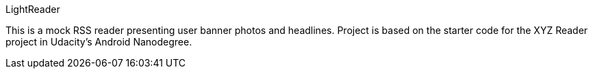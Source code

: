LightReader

This is a mock RSS reader presenting user banner photos and headlines. Project is based on the starter code for the XYZ Reader project in Udacity's Android Nanodegree.
